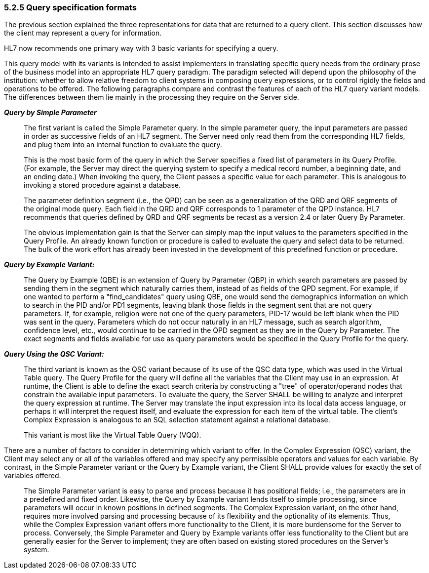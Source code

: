 === 5.2.5 Query specification formats

The previous section explained the three representations for data that are returned to a query client. This section discusses how the client may represent a query for information.

HL7 now recommends one primary way with 3 basic variants for specifying a query.

This query model with its variants is intended to assist implementers in translating specific query needs from the ordinary prose of the business model into an appropriate HL7 query paradigm. The paradigm selected will depend upon the philosophy of the institution: whether to allow relative freedom to client systems in composing query expressions, or to control rigidly the fields and operations to be offered. The following paragraphs compare and contrast the features of each of the HL7 query variant models. The differences between them lie mainly in the processing they require on the Server side.

*_Query by Simple Parameter_*

____
The first variant is called the Simple Parameter query. In the simple parameter query, the input parameters are passed in order as successive fields of an HL7 segment. The Server need only read them from the corresponding HL7 fields, and plug them into an internal function to evaluate the query.

This is the most basic form of the query in which the Server specifies a fixed list of parameters in its Query Profile. (For example, the Server may direct the querying system to specify a medical record number, a beginning date, and an ending date.) When invoking the query, the Client passes a specific value for each parameter. This is analogous to invoking a stored procedure against a database.

The parameter definition segment (i.e., the QPD) can be seen as a generalization of the QRD and QRF segments of the original mode query. Each field in the QRD and QRF corresponds to 1 parameter of the QPD instance. HL7 recommends that queries defined by QRD and QRF segments be recast as a version 2.4 or later Query By Parameter.

The obvious implementation gain is that the Server can simply map the input values to the parameters specified in the Query Profile. An already known function or procedure is called to evaluate the query and select data to be returned. The bulk of the work effort has already been invested in the development of this predefined function or procedure.
____

*_Query by Example Variant:_*

____
The Query by Example (QBE) is an extension of Query by Parameter (QBP) in which search parameters are passed by sending them in the segment which naturally carries them, instead of as fields of the QPD segment. For example, if one wanted to perform a "find_candidates" query using QBE, one would send the demographics information on which to search in the PID and/or PD1 segments, leaving blank those fields in the segment sent that are not query parameters. If, for example, religion were not one of the query parameters, PID-17 would be left blank when the PID was sent in the query. Parameters which do not occur naturally in an HL7 message, such as search algorithm, confidence level, etc., would continue to be carried in the QPD segment as they are in the Query by Parameter. The exact segments and fields available for use as query parameters would be specified in the Query Profile for the query.
____

*_Query Using the QSC Variant:_*

____
The third variant is known as the QSC variant because of its use of the QSC data type, which was used in the Virtual Table query. The Query Profile for the query will define all the variables that the Client may use in an expression. At runtime, the Client is able to define the exact search criteria by constructing a "tree" of operator/operand nodes that constrain the available input parameters. To evaluate the query, the Server SHALL be willing to analyze and interpret the query expression at runtime. The Server may translate the input expression into its local data access language, or perhaps it will interpret the request itself, and evaluate the expression for each item of the virtual table. The client's Complex Expression is analogous to an SQL selection statement against a relational database.

This variant is most like the Virtual Table Query (VQQ).
____

There are a number of factors to consider in determining which variant to offer. In the Complex Expression (QSC) variant, the Client may select any or all of the variables offered and may specify any permissible operators and values for each variable. By contrast, in the Simple Parameter variant or the Query by Example variant, the Client SHALL provide values for exactly the set of variables offered.

____
The Simple Parameter variant is easy to parse and process because it has positional fields; i.e., the parameters are in a predefined and fixed order. Likewise, the Query by Example variant lends itself to simple processing, since parameters will occur in known positions in defined segments. The Complex Expression variant, on the other hand, requires more involved parsing and processing because of its flexibility and the optionality of its elements. Thus, while the Complex Expression variant offers more functionality to the Client, it is more burdensome for the Server to process. Conversely, the Simple Parameter and Query by Example variants offer less functionality to the Client but are generally easier for the Server to implement; they are often based on existing stored procedures on the Server's system.
____

